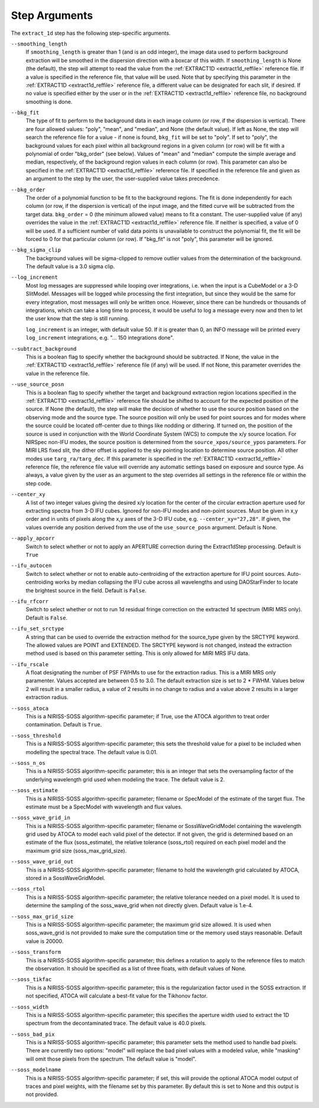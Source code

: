 Step Arguments
==============

The ``extract_1d`` step has the following step-specific arguments.

``--smoothing_length``
  If ``smoothing_length`` is greater than 1 (and is an odd integer), the
  image data used to perform background extraction will be smoothed in the
  dispersion direction with a boxcar of this width.  If ``smoothing_length``
  is None (the default), the step will attempt to read the value from the
  :ref:`EXTRACT1D <extract1d_reffile>` reference file.
  If a value is specified in the reference file,
  that value will be used.  Note that by specifying this parameter in the
  :ref:`EXTRACT1D <extract1d_reffile>` reference file, a different value can
  be designated for each slit, if desired.
  If no value is specified either by the user or in the
  :ref:`EXTRACT1D <extract1d_reffile>` reference file,
  no background smoothing is done.

``--bkg_fit``
  The type of fit to perform to the background data in each image column
  (or row, if the dispersion is vertical). There are four allowed values:
  "poly", "mean", and "median", and None (the default value). If left as None,
  the step will search the reference file for a value - if none is found,
  ``bkg_fit`` will be set to "poly". If set to "poly", the background
  values for each pixel within all background regions in a given column (or
  row) will be fit with a polynomial of order "bkg_order" (see below).
  Values of "mean" and "median" compute the simple average and median,
  respectively, of the background region values in each column (or row).
  This parameter can also be specified in the
  :ref:`EXTRACT1D <extract1d_reffile>` reference file. If
  specified in the reference file and given as an argument to the step by
  the user, the user-supplied value takes precedence.

``--bkg_order``
  The order of a polynomial function to be fit to the background
  regions.  The fit is done independently for each column (or row, if the
  dispersion is vertical) of the input image, and the fitted curve will be
  subtracted from the target data.  ``bkg_order`` = 0 (the minimum allowed
  value) means to fit a constant.  The user-supplied value (if any)
  overrides the value in the
  :ref:`EXTRACT1D <extract1d_reffile>` reference file.  If neither is specified, a
  value of 0 will be used. If a sufficient number of valid data points is
  unavailable to construct the polynomial fit, the fit will be forced to
  0 for that particular column (or row). If "bkg_fit" is not "poly", this
  parameter will be ignored.

``--bkg_sigma_clip``
  The background values will be sigma-clipped to remove outlier values from
  the determination of the background. The default value is a 3.0 sigma clip.

``--log_increment``
  Most log messages are suppressed while looping over integrations, i.e. when
  the input is a CubeModel or a 3-D SlitModel.  Messages will be logged while
  processing the first integration, but since they would be the same for
  every integration, most messages will only be written once.  However, since
  there can be hundreds or thousands of integrations, which can take a long
  time to process, it would be useful to log a message every now and then to
  let the user know that the step is still running.

  ``log_increment`` is an integer, with default value 50.  If it is greater
  than 0, an INFO message will be printed every ``log_increment``
  integrations, e.g. "... 150 integrations done".

``--subtract_background``
  This is a boolean flag to specify whether the background should be
  subtracted.  If None, the value in the :ref:`EXTRACT1D <extract1d_reffile>`
  reference file (if any) will be used.  If not None, this parameter overrides
  the value in the reference file.

``--use_source_posn``
  This is a boolean flag to specify whether the target and background extraction
  region locations specified in the :ref:`EXTRACT1D <extract1d_reffile>` reference
  file should be shifted
  to account for the expected position of the source. If None (the default),
  the step will make the decision of whether to use the source position based
  on the observing mode and the source type. The source position will only be
  used for point sources and for modes where the source could be located
  off-center due to things like nodding or dithering. If turned on, the position
  of the source is used in conjunction with the World Coordinate System (WCS) to
  compute the x/y source location. For NIRSpec non-IFU modes, the source position
  is determined from the ``source_xpos/source_ypos`` parameters. For MIRI LRS fixed slit,
  the dither offset is applied to the sky pointing location to determine source position.
  All other modes use ``targ_ra/targ_dec``. If this parameter is specified in the
  :ref:`EXTRACT1D <extract1d_reffile>` reference file, the reference file value will
  override any automatic settings based on exposure and source type. As always, a value
  given by the user as an argument to the step overrides all settings in the reference
  file or within the step code.

``--center_xy``
  A list of two integer values giving the desired x/y location for the center
  of the circular extraction aperture used for extracting spectra from 3-D
  IFU cubes. Ignored for non-IFU modes and non-point sources. Must be given in
  x,y order and in units of pixels along the x,y axes of the 3-D IFU cube, e.g.
  ``--center_xy="27,28"``. If given, the values override any position derived
  from the use of the ``use_source_posn`` argument. Default is None.

``--apply_apcorr``
  Switch to select whether or not to apply an APERTURE correction during the
  Extract1dStep processing. Default is ``True``

``--ifu_autocen``
  Switch to select whether or not to enable auto-centroiding of the extraction
  aperture for IFU point sources.  Auto-centroiding works by median collapsing the
  IFU cube across all wavelengths and using DAOStarFinder to locate the brightest
  source in the field. Default is ``False``.

``--ifu_rfcorr``
  Switch to select whether or not to run 1d residual fringe correction on the
  extracted 1d spectrum (MIRI MRS only). Default is ``False``.

``--ifu_set_srctype``
  A string that can be used to override the extraction method for the source_type
  given by the SRCTYPE keyword. The allowed values are POINT and EXTENDED. The SRCTYPE keyword is
  not changed, instead the extraction method used is based on this parameter setting. This is
  only allowed for MIRI MRS IFU data. 

``--ifu_rscale``
   A float designating the number of PSF FWHMs to use for the extraction radius. This
   is a MIRI MRS only paramenter. Values accepted are between 0.5 to 3.0. The default extraction
   size is set to 2 * FWHM. Values below 2 will result in a smaller
   radius, a value of 2 results in no change to radius and a value above 2 results in a larger
   extraction radius.  
   
``--soss_atoca``
  This is a NIRISS-SOSS algorithm-specific parameter; if True, use the ATOCA
  algorithm to treat order contamination. Default is ``True``.

``--soss_threshold``
  This is a NIRISS-SOSS algorithm-specific parameter; this sets the threshold
  value for a pixel to be included when modelling the spectral trace. The default
  value is 0.01.

``--soss_n_os``
  This is a NIRISS-SOSS algorithm-specific parameter; this is an integer that sets
  the oversampling factor of the underlying wavelength grid used when modeling the
  trace. The default value is 2.

``--soss_estimate``
  This is a NIRISS-SOSS algorithm-specific parameter; filename or SpecModel of the
  estimate of the target flux. The estimate must be a SpecModel with wavelength and
  flux values.

``--soss_wave_grid_in``
  This is a NIRISS-SOSS algorithm-specific parameter; filename or SossWaveGridModel
  containing the wavelength grid used by ATOCA to model each valid pixel of the
  detector. If not given, the grid is determined based on an estimate of the flux
  (soss_estimate), the relative tolerance (soss_rtol) required on each pixel model
  and the maximum grid size (soss_max_grid_size).

``--soss_wave_grid_out``
  This is a NIRISS-SOSS algorithm-specific parameter; filename to hold the wavelength
  grid calculated by ATOCA, stored in a SossWaveGridModel.

``--soss_rtol``
  This is a NIRISS-SOSS algorithm-specific parameter; the relative tolerance needed on a
  pixel model. It is used to determine the sampling of the soss_wave_grid when not
  directly given. Default value is 1.e-4.

``--soss_max_grid_size``
  This is a NIRISS-SOSS algorithm-specific parameter; the maximum grid size allowed. It is
  used when soss_wave_grid is not provided to make sure the computation time or the memory
  used stays reasonable. Default value is 20000.

``--soss_transform``
  This is a NIRISS-SOSS algorithm-specific parameter; this defines a rotation to
  apply to the reference files to match the observation. It should be specified as
  a list of three floats, with default values of None.

``--soss_tikfac``
  This is a NIRISS-SOSS algorithm-specific parameter; this is the regularization
  factor used in the SOSS extraction. If not specified, ATOCA will calculate a
  best-fit value for the Tikhonov factor.

``--soss_width``
  This is a NIRISS-SOSS algorithm-specific parameter; this specifies the aperture
  width used to extract the 1D spectrum from the decontaminated trace. The default
  value is 40.0 pixels.

``--soss_bad_pix``
  This is a NIRISS-SOSS algorithm-specific parameter; this parameter sets the method
  used to handle bad pixels. There are currently two options: "model" will replace
  the bad pixel values with a modeled value, while "masking" will omit those pixels
  from the spectrum. The default value is "model".

``--soss_modelname``
  This is a NIRISS-SOSS algorithm-specific parameter; if set, this will provide
  the optional ATOCA model output of traces and pixel weights, with the filename
  set by this parameter. By default this is set to None and this output is
  not provided.
